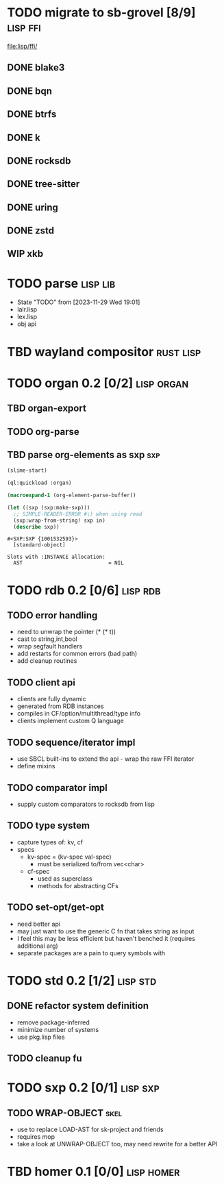 * TODO migrate to sb-grovel [8/9]                                  :lisp:ffi:
:LOGBOOK:
- State "TODO"       from              [2023-11-27 Mon 23:42]
:END:
:PROPERTIES:
:CUSTOM_ID: bb365025-e5e7-4407-acba-32e30d1a245a
:END:
[[file:lisp/ffi/]]
** DONE blake3
:LOGBOOK:
- State "TODO"       from              [2023-11-29 Wed 19:00]
- State "DONE"       from "TODO"       [2023-12-09 Sat 01:57]
:END:
:PROPERTIES:
:CUSTOM_ID: 656c2683-8780-407c-b955-3defc4959595
:END:
** DONE bqn
:LOGBOOK:
- State "TODO"       from              [2023-11-29 Wed 19:00]
- State "DONE"       from "TODO"       [2023-12-09 Sat 01:57]
:END:
:PROPERTIES:
:CUSTOM_ID: b4757746-525b-49e4-b8ac-677375867d8f
:END:
** DONE btrfs
:LOGBOOK:
- State "TODO"       from              [2023-11-29 Wed 19:00]
- State "DONE"       from "TODO"       [2023-12-09 Sat 01:57]
:END:
:PROPERTIES:
:CUSTOM_ID: b3b411fe-6b2d-4338-9e23-83536336a487
:END:
** DONE k
:LOGBOOK:
- State "TODO"       from              [2023-11-29 Wed 19:00]
- State "DONE"       from "TODO"       [2023-12-09 Sat 01:57]
:END:
:PROPERTIES:
:CUSTOM_ID: 8a463084-efa0-4535-8239-b1c4955bde4c
:END:
** DONE rocksdb
:LOGBOOK:
- State "TODO"       from              [2023-11-29 Wed 19:00]
- State "DONE"       from "TODO"       [2023-12-09 Sat 01:57]
:END:
:PROPERTIES:
:CUSTOM_ID: 2d4d70af-228f-424c-8374-9fc8ed5c6f92
:END:
** DONE tree-sitter
:LOGBOOK:
- State "TODO"       from              [2023-11-29 Wed 19:00]
- State "DONE"       from "TODO"       [2023-12-09 Sat 01:57]
:END:
:PROPERTIES:
:CUSTOM_ID: 0cdf3412-cb00-4069-8e1b-b49c736377cf
:END:
** DONE uring
:LOGBOOK:
- State "TODO"       from              [2023-11-29 Wed 19:00]
- State "DONE"       from "TODO"       [2023-12-09 Sat 01:57]
:END:
:PROPERTIES:
:CUSTOM_ID: 45a52407-ccaf-4ea1-99c4-d6f7ba0b2731
:END:
** DONE zstd
:LOGBOOK:
- State "TODO"       from              [2023-11-29 Wed 19:00]
- State "DONE"       from "TODO"       [2023-12-09 Sat 01:57]
:END:
:PROPERTIES:
:CUSTOM_ID: 6ade8dd8-83b1-470d-a0da-a352ce4c2d06
:END:
** WIP xkb
:LOGBOOK:
- State "TODO"       from              [2023-11-29 Wed 19:27]
- State "WIP"        from "TODO"       [2023-12-10 Sun 22:47]
:END:
:PROPERTIES:
:CUSTOM_ID: af778a5f-4834-4f0c-ae53-36d35cb98d8c
:END:
* TODO parse                                                       :lisp:lib:
:LOGBOOK:
- State "TODO"       from "TODO"       [2023-12-13 Wed 18:24]
:END:
:PROPERTIES:
:ID: parse
:CUSTOM_ID: 8f54a69e-b256-4efd-98e8-75b4892f12b8
:END:
- State "TODO"       from              [2023-11-29 Wed 19:01]
- lalr.lisp
- lex.lisp
- obj api
* TBD wayland compositor                                          :rust:lisp:
:LOGBOOK:
- State "TBD"        from "TODO"       [2023-11-29 Wed 21:25]
:END:
:PROPERTIES:
:CUSTOM_ID: e18a90d7-10bc-44d3-8508-56483d29d385
:END:
* TODO organ 0.2 [0/2]                                           :lisp:organ:
:LOGBOOK:
- State "TODO"       from              [2023-11-29 Wed 21:25]
:END:
:PROPERTIES:
:CUSTOM_ID: 4e7c55dc-e2fa-458f-ad3b-942b9aa336a4
:END:
** TBD organ-export
:LOGBOOK:
- State "TBD"        from "TODO"       [2023-11-29 Wed 21:24]
:END:
:PROPERTIES:
:CUSTOM_ID: 189584f5-fc22-4129-bd47-5d494a088684
:END:
** TODO org-parse
:LOGBOOK:
- State "TODO"       from              [2023-11-29 Wed 21:26]
:END:
:PROPERTIES:
:DEPENDENCIES: parse
:HOOKS: organ-export
:CUSTOM_ID: 63774177-9730-4961-8535-414fac7a6f4f
:END:
** TBD parse org-elements as sxp                                        :sxp:
:LOGBOOK:
- State "TODO"       from              [2023-09-25 Mon 15:23]
- State "TBD"        from "TODO"       [2023-12-13 Wed 18:10]
:END:
#+name: oe-init
#+begin_src emacs-lisp :results silent
  (slime-start)
#+end_src

#+begin_src lisp :results silent
  (ql:quickload :organ)
#+end_src

#+name: oe-form
#+begin_src emacs-lisp :results output replace
  (macroexpand-1 (org-element-parse-buffer))
#+end_src

#+RESULTS: oe-form

#+name: oe-sxp
#+begin_src lisp :results output :var in=oe-form()
  (let ((sxp (sxp:make-sxp)))
    ;; SIMPLE-READER-ERROR #\) when using read
    (sxp:wrap-from-string! sxp in)
    (describe sxp))
#+end_src

#+RESULTS: oe-sxp
: #<SXP:SXP {1001532593}>
:   [standard-object]
: 
: Slots with :INSTANCE allocation:
:   AST                            = NIL

* TODO rdb 0.2 [0/6]                                               :lisp:rdb:
:LOGBOOK:
- State "TODO"       from "TODO"       [2023-12-13 Wed 18:26]
:END:
** TODO error handling
:LOGBOOK:
- State "TODO"       from              [2023-12-10 Sun 22:57]
:END:
- need to unwrap the pointer (* (* t))
- cast to string,int,bool
- wrap segfault handlers
- add restarts for common errors (bad path)
- add cleanup routines
** TODO client api
:LOGBOOK:
- State "TODO"       from              [2023-12-10 Sun 22:59]
:END:
- clients are fully dynamic
- generated from RDB instances
- compiles in CF/option/multithread/type info
- clients implement custom Q language
** TODO sequence/iterator impl
:LOGBOOK:
- State "TODO"       from              [2023-12-10 Sun 23:09]
:END:
- use SBCL built-ins to extend the api - wrap the raw FFI iterator
- define mixins
** TODO comparator impl
:LOGBOOK:
- State "TODO"       from              [2023-12-10 Sun 23:11]
:END:
- supply custom comparators to rocksdb from lisp
** TODO type system
:LOGBOOK:
- State "TODO"       from              [2023-12-10 Sun 23:12]
:END:
- capture types of: kv, cf
- specs
  - kv-spec = (kv-spec val-spec)
    - must be serialized to/from vec<char>
  - cf-spec
    - used as superclass
    - methods for abstracting CFs
** TODO set-opt/get-opt
:LOGBOOK:
- State "TODO"       from              [2023-12-16 Sat 00:49]
:END:
- need better api
- may just want to use the generic C fn that takes string as input
- I feel this may be less efficient but haven't benched it (requires additional arg)
- separate packages are a pain to query symbols with


* TODO std 0.2 [1/2]                                               :lisp:std:
:LOGBOOK:
- State "TODO"       from              [2023-12-12 Tue 19:49]
:END:
** DONE refactor system definition
:LOGBOOK:
- State "TODO"       from              [2023-12-13 Wed 15:17]
- State "DONE"       from "TODO"       [2023-12-13 Wed 19:38]
:END:
- remove package-inferred
- minimize number of systems
- use pkg.lisp files
** TODO cleanup fu
:LOGBOOK:
- State "TODO"       from              [2023-12-13 Wed 19:39]
:END:
* TODO sxp 0.2 [0/1]                                               :lisp:sxp:
:LOGBOOK:
- State "TODO"       from              [2023-12-12 Tue 19:49]
:END:
** TODO WRAP-OBJECT                                                    :skel:
:LOGBOOK:
- State "TODO"       from              [2023-12-12 Tue 19:49]
:END:
- use to replace LOAD-AST for sk-project and friends
- requires mop
- take a look at UNWRAP-OBJECT too, may need rewrite for a better API

* TBD homer 0.1 [0/0]                                            :lisp:homer:
:LOGBOOK:
- State "TBD"        from "TODO"       [2023-12-12 Tue 19:53]
:END:

